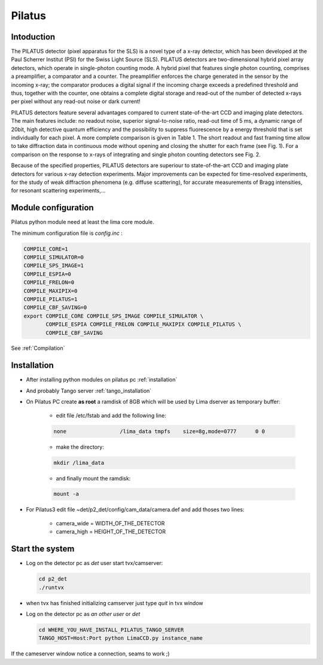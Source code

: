 .. _camera-pilatus:

Pilatus
-------

.. image:: Pilatus6M.jpg

Intoduction
```````````
The PILATUS detector (pixel apparatus for the SLS) is a novel type of a x-ray detector, which has been developed at the Paul Scherrer Institut (PSI) for the Swiss Light Source (SLS). PILATUS detectors are two-dimensional hybrid pixel array detectors, which operate in single-photon counting mode. A hybrid pixel that features single photon counting, comprises a preamplifier, a comparator and a counter. The preamplifier enforces the charge generated in the sensor by the incoming x-ray; the comparator produces a digital signal if the incoming charge exceeds a predefined threshold and thus, together with the counter, one obtains a complete digital storage and read-out of the number of detected x-rays per pixel without any read-out noise or dark current!

PILATUS detectors feature several advantages compared to current state-of-the-art CCD and imaging plate detectors. The main features include: no readout noise, superior signal-to-noise ratio, read-out time of 5 ms, a dynamic range of 20bit, high detective quantum efficiency and the possibility to suppress fluorescence by a energy threshold that is set individually for each pixel. A more complete comparison is given in Table 1. The short readout and fast framing time allow to take diffraction data in continuous mode without opening and closing the shutter for each frame (see Fig. 1). For a comparison on the response to x-rays of integrating and single photon counting detectors see Fig. 2.

Because of the specified properties, PILATUS detectors are superiour to state-of-the-art CCD and imaging plate detectors for various x-ray detection experiments. Major improvements can be expected for time-resolved experiments, for the study of weak diffraction phenomena (e.g. diffuse scattering), for accurate measurements of Bragg intensities, for resonant scattering experiments,...

Module configuration
````````````````````

Pilatus python module need at least the lima core module.

The minimum configuration file is *config.inc* :

.. code-block:: sh

  COMPILE_CORE=1
  COMPILE_SIMULATOR=0
  COMPILE_SPS_IMAGE=1
  COMPILE_ESPIA=0
  COMPILE_FRELON=0
  COMPILE_MAXIPIX=0
  COMPILE_PILATUS=1
  COMPILE_CBF_SAVING=0
  export COMPILE_CORE COMPILE_SPS_IMAGE COMPILE_SIMULATOR \
         COMPILE_ESPIA COMPILE_FRELON COMPILE_MAXIPIX COMPILE_PILATUS \
         COMPILE_CBF_SAVING


See :ref:`Compilation`


Installation
````````````

- After installing python modules on pilatus pc :ref:`installation`

- And probably Tango server :ref:`tango_installation`

- On Pilatus PC create **as root** a ramdisk of 8GB which will be used by Lima dserver as temporary buffer:

    * edit file /etc/fstab and add the following line: 
    
    .. code-block:: sh

      none                 /lima_data tmpfs    size=8g,mode=0777      0 0

    * make the directory: 

    .. code-block:: sh

      mkdir /lima_data

    * and finally mount the ramdisk: 

    .. code-block:: sh

      mount -a

- For Pilatus3 edit file ~det/p2_det/config/cam_data/camera.def and add thoses two lines:

    * camera_wide = WIDTH_OF_THE_DETECTOR
    * camera_high = HEIGHT_OF_THE_DETECTOR 

Start the system
````````````````

- Log on the detector pc as *det* user start tvx/camserver:

  .. code-block:: sh

    cd p2_det
    ./runtvx

- when tvx has finished initializing camserver just type *quit* in tvx window

- Log on the detector pc as *an other user* or *det*

  .. code-block:: sh

    cd WHERE_YOU_HAVE_INSTALL_PILATUS_TANGO_SERVER
    TANGO_HOST=Host:Port python LimaCCD.py instance_name

If the cameserver window notice a connection, seams to work ;)
